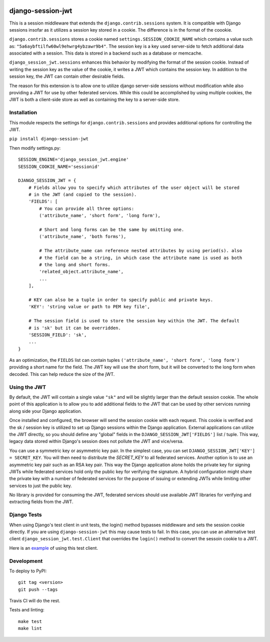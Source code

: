 .. image:: https://coveralls.io/repos/github/smartfile/django-session-jwt/badge.svg?branch=master
    :target: https://coveralls.io/github/smartfile/django-session-jwt?branch=master

.. image:: https://travis-ci.org/smartfile/django-session-jwt.svg?branch=master
    :target: https://travis-ci.org/smartfile/django-session-jwt

.. image:: https://badge.fury.io/py/django-session-jwt.svg
    :target: https://badge.fury.io/py/django-session-jwt

django-session-jwt
==================

This is a session middleware that extends the ``django.contrib.sessions`` system. It is compatible with Django sessions insofar as it utilizes a session key stored in a cookie. The difference is in the format of the coookie.

``django.contrib.sessions`` stores a cookie named ``settings.SESSION_COOKIE_NAME`` which contains a value such as: ``"5a6aybftilfw60wl9ehwrg4ybzawr9b4"``. The session key is a key used server-side to fetch additional data associated with a session. This data is stored in a backend such as a database or memcache.

``django_session_jwt.sessions`` enhances this behavior by modifying the format of the session cookie. Instead of writing the session key as the value of the cookie, it writes a JWT which contains the session key. In addition to the session key, the JWT can contain other desirable fields.

The reason for this extension is to allow one to utilize django server-side sessions without modification while also providing a JWT for use by other federated services. While this could be accomplished by using multiple cookies, the JWT is both a client-side store as well as containing the key to a server-side store.

Installation
------------

This module respects the settings for ``django.contrib.sessions`` and provides additional options for controlling the JWT.

``pip install django-session-jwt``

Then modify settings.py:

::

    SESSION_ENGINE='django_session_jwt.engine'
    SESSION_COOKIE_NAME='sessionid'

    DJANGO_SESSION_JWT = {
        # Fields allow you to specify which attributes of the user object will be stored
        # in the JWT (and copied to the session).
        'FIELDS': [
            # You can provide all three options:
            ('attribute_name', 'short form', 'long form'),

            # Short and long forms can be the same by omitting one.
            ('attribute_name', 'both forms'),

            # The attribute_name can reference nested attributes by using period(s). also
            # the field can be a string, in which case the attribute name is used as both
            # the long and short forms.
            'related_object.attribute_name',
            ...
        ],

        # KEY can also be a tuple in order to specify public and private keys.
        'KEY': 'string value or path to PEM key file',

        # The session field is used to store the session key within the JWT. The default
        # is 'sk' but it can be overridden.
        'SESSION_FIELD': 'sk',
        ...
    }

As an optimization, the ``FIELDS`` list can contain tuples ``('attribute_name', 'short form', 'long form')`` providing a short name for the field. The JWT key will use the short form, but it will be converted to the long form when decoded. This can help reduce the size of the jWT.

Using the JWT
-------------

By default, the JWT will contain a single value ``"sk"`` and will be slightly larger than the default session cookie. The whole point of this application is to allow you to add additional fields to the JWT that can be used by other services running along side your Django application.

Once installed and configured, the browser will send the session cookie with each request. This cookie is verified and the sk / session key is utilized to set up Django sessions within the Django application. External applications can utilize the JWT directly, so you should define any "global" fields in the ``DJANGO_SESSION_JWT['FIELDS']`` list / tuple. This way, legacy data stored within Django's session does not pollute the JWT and vice/versa.

You can use a symmetric key or asymmetric key pair. In the simplest case, you can set ``DJANGO_SESSION_JWT['KEY'] = SECRET_KEY``. You will then need to distribute the `SECRET_KEY` to all federated services. Another option is to use an asymmetric key pair such as an RSA key pair. This way the Django application alone holds the private key for signing JWTs while federated services hold only the public key for verifying the signature. A hybrid configuration might share the private key with a number of federated services for the purpose of issuing or extending JWTs while limiting other services to just the public key.

No library is provided for consuming the JWT, federated services should use available JWT libraries for verifying and extracting fields from the JWT.

Django Tests
------------

When using Django's test client in unit tests, the login() method bypasses middleware and sets the session cookie directly. If you are using ``django-session-jwt`` this may cause tests to fail. In this case, you can use an alternative test client ``django_session_jwt.test.Client`` that overrides the ``login()`` method to convert the sessoin cookie to a JWT.

Here is an `example <django_session_jwt/tests.py#L85>`_ of using this test client.

Development
-----------

To deploy to PyPI:

::

    git tag <version>
    git push --tags

Travis CI will do the rest.

Tests and linting:

::

    make test
    make lint
